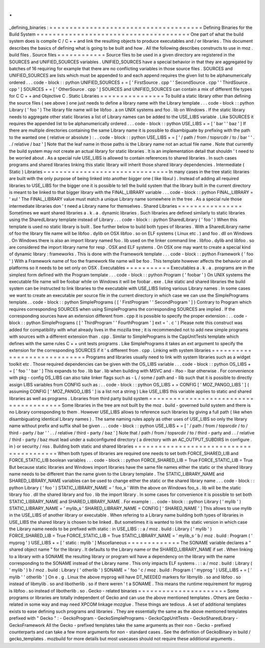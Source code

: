 .
.
_defining_binaries
:
=
=
=
=
=
=
=
=
=
=
=
=
=
=
=
=
=
=
=
=
=
=
=
=
=
=
=
=
=
=
=
=
=
=
=
=
=
=
Defining
Binaries
for
the
Build
System
=
=
=
=
=
=
=
=
=
=
=
=
=
=
=
=
=
=
=
=
=
=
=
=
=
=
=
=
=
=
=
=
=
=
=
=
=
=
One
part
of
what
the
build
system
does
is
compile
C
/
C
+
+
and
link
the
resulting
objects
to
produce
executables
and
/
or
libraries
.
This
document
describes
the
basics
of
defining
what
is
going
to
be
built
and
how
.
All
the
following
describes
constructs
to
use
in
moz
.
build
files
.
Source
files
=
=
=
=
=
=
=
=
=
=
=
=
Source
files
to
be
used
in
a
given
directory
are
registered
in
the
SOURCES
and
UNIFIED_SOURCES
variables
.
UNIFIED_SOURCES
have
a
special
behavior
in
that
they
are
aggregated
by
batches
of
16
requiring
for
example
that
there
are
no
conflicting
variables
in
those
source
files
.
SOURCES
and
UNIFIED_SOURCES
are
lists
which
must
be
appended
to
and
each
append
requires
the
given
list
to
be
alphanumerically
ordered
.
.
.
code
-
block
:
:
python
UNIFIED_SOURCES
+
=
[
'
FirstSource
.
cpp
'
'
SecondSource
.
cpp
'
'
ThirdSource
.
cpp
'
]
SOURCES
+
=
[
'
OtherSource
.
cpp
'
]
SOURCES
and
UNIFIED_SOURCES
can
contain
a
mix
of
different
file
types
for
C
C
+
+
and
Objective
C
.
Static
Libraries
=
=
=
=
=
=
=
=
=
=
=
=
=
=
=
=
To
build
a
static
library
other
than
defining
the
source
files
(
see
above
)
one
just
needs
to
define
a
library
name
with
the
Library
template
.
.
.
code
-
block
:
:
python
Library
(
'
foo
'
)
The
library
file
name
will
be
libfoo
.
a
on
UNIX
systems
and
foo
.
lib
on
Windows
.
If
the
static
library
needs
to
aggregate
other
static
libraries
a
list
of
Library
names
can
be
added
to
the
USE_LIBS
variable
.
Like
SOURCES
it
requires
the
appended
list
to
be
alphanumerically
ordered
.
.
.
code
-
block
:
:
python
USE_LIBS
+
=
[
'
bar
'
'
baz
'
]
If
there
are
multiple
directories
containing
the
same
Library
name
it
is
possible
to
disambiguate
by
prefixing
with
the
path
to
the
wanted
one
(
relative
or
absolute
)
:
.
.
code
-
block
:
:
python
USE_LIBS
+
=
[
'
/
path
/
from
/
topsrcdir
/
to
/
bar
'
'
.
.
/
relative
/
baz
'
]
Note
that
the
leaf
name
in
those
paths
is
the
Library
name
not
an
actual
file
name
.
Note
that
currently
the
build
system
may
not
create
an
actual
library
for
static
libraries
.
It
is
an
implementation
detail
that
shouldn
'
t
need
to
be
worried
about
.
As
a
special
rule
USE_LIBS
is
allowed
to
contain
references
to
shared
libraries
.
In
such
cases
programs
and
shared
libraries
linking
this
static
library
will
inherit
those
shared
library
dependencies
.
Intermediate
(
Static
)
Libraries
=
=
=
=
=
=
=
=
=
=
=
=
=
=
=
=
=
=
=
=
=
=
=
=
=
=
=
=
=
=
=
In
many
cases
in
the
tree
static
libraries
are
built
with
the
only
purpose
of
being
linked
into
another
bigger
one
(
like
libxul
)
.
Instead
of
adding
all
required
libraries
to
USE_LIBS
for
the
bigger
one
it
is
possible
to
tell
the
build
system
that
the
library
built
in
the
current
directory
is
meant
to
be
linked
to
that
bigger
library
with
the
FINAL_LIBRARY
variable
.
.
.
code
-
block
:
:
python
FINAL_LIBRARY
=
'
xul
'
The
FINAL_LIBRARY
value
must
match
a
unique
Library
name
somewhere
in
the
tree
.
As
a
special
rule
those
intermediate
libraries
don
'
t
need
a
Library
name
for
themselves
.
Shared
Libraries
=
=
=
=
=
=
=
=
=
=
=
=
=
=
=
=
Sometimes
we
want
shared
libraries
a
.
k
.
a
.
dynamic
libraries
.
Such
libraries
are
defined
similarly
to
static
libraries
using
the
SharedLibrary
template
instead
of
Library
.
.
.
code
-
block
:
:
python
SharedLibrary
(
'
foo
'
)
When
this
template
is
used
no
static
library
is
built
.
See
further
below
to
build
both
types
of
libraries
.
With
a
SharedLibrary
name
of
foo
the
library
file
name
will
be
libfoo
.
dylib
on
OSX
libfoo
.
so
on
ELF
systems
(
Linux
etc
.
)
and
foo
.
dll
on
Windows
.
On
Windows
there
is
also
an
import
library
named
foo
.
lib
used
on
the
linker
command
line
.
libfoo
.
dylib
and
libfoo
.
so
are
considered
the
import
library
name
for
resp
.
OSX
and
ELF
systems
.
On
OSX
one
may
want
to
create
a
special
kind
of
dynamic
library
:
frameworks
.
This
is
done
with
the
Framework
template
.
.
.
code
-
block
:
:
python
Framework
(
'
foo
'
)
With
a
Framework
name
of
foo
the
framework
file
name
will
be
foo
.
This
template
however
affects
the
behavior
on
all
platforms
so
it
needs
to
be
set
only
on
OSX
.
Executables
=
=
=
=
=
=
=
=
=
=
=
Executables
a
.
k
.
a
.
programs
are
in
the
simplest
form
defined
with
the
Program
template
.
.
.
code
-
block
:
:
python
Program
(
'
foobar
'
)
On
UNIX
systems
the
executable
file
name
will
be
foobar
while
on
Windows
it
will
be
foobar
.
exe
.
Like
static
and
shared
libraries
the
build
system
can
be
instructed
to
link
libraries
to
the
executable
with
USE_LIBS
listing
various
Library
names
.
In
some
cases
we
want
to
create
an
executable
per
source
file
in
the
current
directory
in
which
case
we
can
use
the
SimplePrograms
template
.
.
code
-
block
:
:
python
SimplePrograms
(
[
'
FirstProgram
'
'
SecondProgram
'
]
)
Contrary
to
Program
which
requires
corresponding
SOURCES
when
using
SimplePrograms
the
corresponding
SOURCES
are
implied
.
If
the
corresponding
sources
have
an
extension
different
from
.
cpp
it
is
possible
to
specify
the
proper
extension
:
.
.
code
-
block
:
:
python
SimplePrograms
(
[
'
ThirdProgram
'
'
FourthProgram
'
]
ext
=
'
.
c
'
)
Please
note
this
construct
was
added
for
compatibility
with
what
already
lives
in
the
mozilla
tree
;
it
is
recommended
not
to
add
new
simple
programs
with
sources
with
a
different
extension
than
.
cpp
.
Similar
to
SimplePrograms
is
the
CppUnitTests
template
which
defines
with
the
same
rules
C
+
+
unit
tests
programs
.
Like
SimplePrograms
it
takes
an
ext
argument
to
specify
the
extension
for
the
corresponding
SOURCES
if
it
'
s
different
from
.
cpp
.
Linking
with
system
libraries
=
=
=
=
=
=
=
=
=
=
=
=
=
=
=
=
=
=
=
=
=
=
=
=
=
=
=
=
=
Programs
and
libraries
usually
need
to
link
with
system
libraries
such
as
a
widget
toolkit
etc
.
Those
required
dependencies
can
be
given
with
the
OS_LIBS
variable
.
.
.
code
-
block
:
:
python
OS_LIBS
+
=
[
'
foo
'
'
bar
'
]
This
expands
to
foo
.
lib
bar
.
lib
when
building
with
MSVC
and
-
lfoo
-
lbar
otherwise
.
For
convenience
with
pkg
-
config
OS_LIBS
can
also
take
linker
flags
such
as
-
L
/
some
/
path
and
-
llib
such
that
it
is
possible
to
directly
assign
LIBS
variables
from
CONFIG
such
as
:
.
.
code
-
block
:
:
python
OS_LIBS
+
=
CONFIG
[
'
MOZ_PANGO_LIBS
'
]
(
assuming
CONFIG
[
'
MOZ_PANGO_LIBS
'
]
is
a
list
not
a
string
)
Like
USE_LIBS
this
variable
applies
to
static
and
shared
libraries
as
well
as
programs
.
Libraries
from
third
party
build
system
=
=
=
=
=
=
=
=
=
=
=
=
=
=
=
=
=
=
=
=
=
=
=
=
=
=
=
=
=
=
=
=
=
=
=
=
=
=
=
Some
libraries
in
the
tree
are
not
built
by
the
moz
.
build
-
governed
build
system
and
there
is
no
Library
corresponding
to
them
.
However
USE_LIBS
allows
to
reference
such
libraries
by
giving
a
full
path
(
like
when
disambiguating
identical
Library
names
)
.
The
same
naming
rules
apply
as
other
uses
of
USE_LIBS
so
only
the
library
name
without
prefix
and
suffix
shall
be
given
.
.
.
code
-
block
:
:
python
USE_LIBS
+
=
[
'
/
path
/
from
/
topsrcdir
/
to
/
third
-
party
/
bar
'
'
.
.
/
relative
/
third
-
party
/
baz
'
]
Note
that
/
path
/
from
/
topsrcdir
/
to
/
third
-
party
and
.
.
/
relative
/
third
-
party
/
baz
must
lead
under
a
subconfigured
directory
(
a
directory
with
an
AC_OUTPUT_SUBDIRS
in
configure
.
in
)
or
security
/
nss
.
Building
both
static
and
shared
libraries
=
=
=
=
=
=
=
=
=
=
=
=
=
=
=
=
=
=
=
=
=
=
=
=
=
=
=
=
=
=
=
=
=
=
=
=
=
=
=
=
=
When
both
types
of
libraries
are
required
one
needs
to
set
both
FORCE_SHARED_LIB
and
FORCE_STATIC_LIB
boolean
variables
.
.
.
code
-
block
:
:
python
FORCE_SHARED_LIB
=
True
FORCE_STATIC_LIB
=
True
But
because
static
libraries
and
Windows
import
libraries
have
the
same
file
names
either
the
static
or
the
shared
library
name
needs
to
be
different
than
the
name
given
to
the
Library
template
.
The
STATIC_LIBRARY_NAME
and
SHARED_LIBRARY_NAME
variables
can
be
used
to
change
either
the
static
or
the
shared
library
name
.
.
.
code
-
block
:
:
python
Library
(
'
foo
'
)
STATIC_LIBRARY_NAME
=
'
foo_s
'
With
the
above
on
Windows
foo_s
.
lib
will
be
the
static
library
foo
.
dll
the
shared
library
and
foo
.
lib
the
import
library
.
In
some
cases
for
convenience
it
is
possible
to
set
both
STATIC_LIBRARY_NAME
and
SHARED_LIBRARY_NAME
.
For
example
:
.
.
code
-
block
:
:
python
Library
(
'
mylib
'
)
STATIC_LIBRARY_NAME
=
'
mylib_s
'
SHARED_LIBRARY_NAME
=
CONFIG
[
'
SHARED_NAME
'
]
This
allows
to
use
mylib
in
the
USE_LIBS
of
another
library
or
executable
.
When
refering
to
a
Library
name
building
both
types
of
libraries
in
USE_LIBS
the
shared
library
is
chosen
to
be
linked
.
But
sometimes
it
is
wanted
to
link
the
static
version
in
which
case
the
Library
name
needs
to
be
prefixed
with
static
:
in
USE_LIBS
:
:
a
/
moz
.
build
:
Library
(
'
mylib
'
)
FORCE_SHARED_LIB
=
True
FORCE_STATIC_LIB
=
True
STATIC_LIBRARY_NAME
=
'
mylib_s
'
b
/
moz
.
build
:
Program
(
'
myprog
'
)
USE_LIBS
+
=
[
'
static
:
mylib
'
]
Miscellaneous
=
=
=
=
=
=
=
=
=
=
=
=
=
The
SONAME
variable
declares
a
"
shared
object
name
"
for
the
library
.
It
defaults
to
the
Library
name
or
the
SHARED_LIBRARY_NAME
if
set
.
When
linking
to
a
library
with
a
SONAME
the
resulting
library
or
program
will
have
a
dependency
on
the
library
with
the
name
corresponding
to
the
SONAME
instead
of
the
Library
name
.
This
only
impacts
ELF
systems
.
:
:
a
/
moz
.
build
:
Library
(
'
mylib
'
)
b
/
moz
.
build
:
Library
(
'
otherlib
'
)
SONAME
=
'
foo
'
c
/
moz
.
build
:
Program
(
'
myprog
'
)
USE_LIBS
+
=
[
'
mylib
'
'
otherlib
'
]
On
e
.
g
.
Linux
the
above
myprog
will
have
DT_NEEDED
markers
for
libmylib
.
so
and
libfoo
.
so
instead
of
libmylib
.
so
and
libotherlib
.
so
if
there
weren
'
t
a
SONAME
.
This
means
the
runtime
requirement
for
myprog
is
libfoo
.
so
instead
of
libotherlib
.
so
.
Gecko
-
related
binaries
=
=
=
=
=
=
=
=
=
=
=
=
=
=
=
=
=
=
=
=
=
=
Some
programs
or
libraries
are
totally
independent
of
Gecko
and
can
use
the
above
mentioned
templates
.
Others
are
Gecko
-
related
in
some
way
and
may
need
XPCOM
linkage
mozglue
.
These
things
are
tedious
.
A
set
of
additional
templates
exists
to
ease
defining
such
programs
and
libraries
.
They
are
essentially
the
same
as
the
above
mentioned
templates
prefixed
with
"
Gecko
"
:
-
GeckoProgram
-
GeckoSimplePrograms
-
GeckoCppUnitTests
-
GeckoSharedLibrary
-
GeckoFramework
All
the
Gecko
-
prefixed
templates
take
the
same
arguments
as
their
non
-
Gecko
-
prefixed
counterparts
and
can
take
a
few
more
arguments
for
non
-
standard
cases
.
See
the
definition
of
GeckoBinary
in
build
/
gecko_templates
.
mozbuild
for
more
details
but
most
usecases
should
not
require
these
additional
arguments
.
